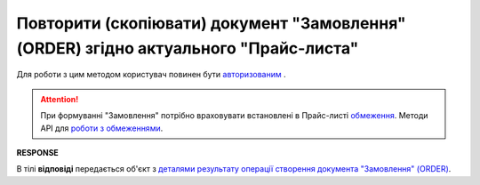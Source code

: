 #################################################################################################
**Повторити (скопіювати) документ "Замовлення" (ORDER) згідно актуального "Прайс-листа"**
#################################################################################################

Для роботи з цим методом користувач повинен бути `авторизованим <https://wiki.edin.ua/uk/latest/Distribution/EDIN_2_0/API_2_0/Methods/Authorization.html>`__ .

.. attention:: 
   При формуванні "Замовлення" потрібно враховувати встановлені в Прайс-листі `обмеження <https://wiki.edin.ua/uk/latest/Distribution/EDIN_2_0/Instructions_2_0/Instruktsiia_dlia_dystrybiutora.html#id6>`__. Методи API для `роботи з обмеженнями <https://wiki.edin.ua/uk/latest/Distribution/EDIN_2_0/API_2_0/Distribution_API_2_0_list.html#id2>`__.

.. csv-table:: 
  :file: DistribexOrderCopy.csv
  :widths:  10, 41
  :stub-columns: 0

**RESPONSE**

В тілі **відповіді** передається об'єкт з `деталями результату операції створення документа "Замовлення" (ORDER) <https://wiki.edin.ua/uk/latest/Distribution/EDIN_2_0/API_2_0/Methods/EveryBody/DistribexOrderResult.html>`__.


